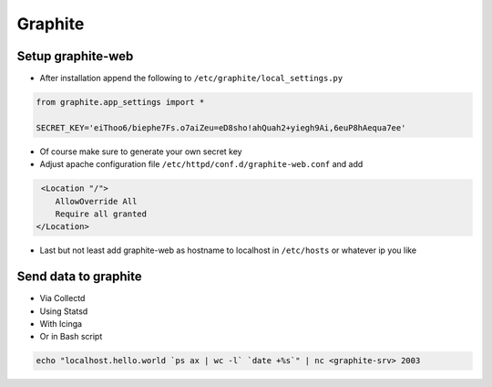 ########
Graphite
########

Setup graphite-web
==================

* After installation append the following to ``/etc/graphite/local_settings.py``

.. code:: bash

  from graphite.app_settings import *

  SECRET_KEY='eiThoo6/biephe7Fs.o7aiZeu=eD8sho!ahQuah2+yiegh9Ai,6euP8hAequa7ee'

* Of course make sure to generate your own secret key
* Adjust apache configuration file ``/etc/httpd/conf.d/graphite-web.conf`` and add 

.. code:: bash
 
   <Location "/">
      AllowOverride All
      Require all granted
  </Location>

* Last but not least add graphite-web as hostname to localhost in ``/etc/hosts`` or whatever ip you like


Send data to graphite
=====================

* Via Collectd
* Using Statsd
* With Icinga
* Or in Bash script

.. code:: bash

  echo "localhost.hello.world `ps ax | wc -l` `date +%s`" | nc <graphite-srv> 2003
